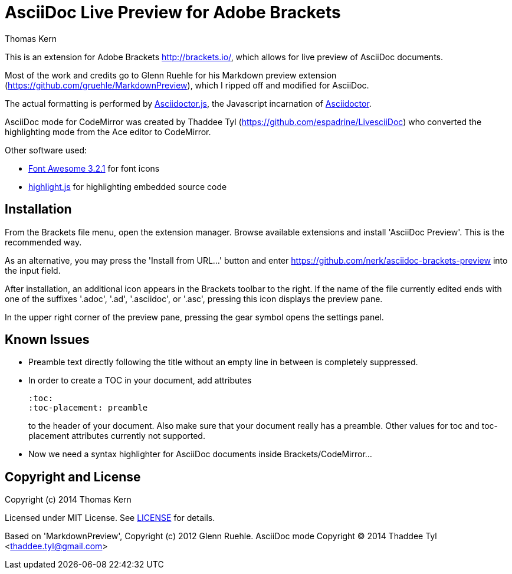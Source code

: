 = AsciiDoc Live Preview for Adobe Brackets
Thomas Kern
:idprefix:
:idseparator: -


This is an extension for Adobe Brackets http://brackets.io/,
which allows for live preview of AsciiDoc documents.

Most of the work and credits go to Glenn Ruehle for his 
Markdown preview extension (https://github.com/gruehle/MarkdownPreview),
which I ripped off and modified for AsciiDoc.

The actual formatting is performed by
https://github.com/asciidoctor/asciidoctor.js[Asciidoctor.js],
the Javascript incarnation of http://asciidoctor.org/[Asciidoctor].

AsciiDoc mode for CodeMirror was created by 
Thaddee Tyl (https://github.com/espadrine/LivesciiDoc) who
converted the highlighting mode from the Ace editor to CodeMirror.


Other software used:

* http://fortawesome.github.io/Font-Awesome/[Font Awesome 3.2.1] for font icons
* http://highlightjs.org/[highlight.js] for highlighting embedded source code


== Installation

From the Brackets file menu, open the extension manager. Browse available extensions and install 'AsciiDoc Preview'.
This is the recommended way.

As an alternative, you may press the 'Install from URL...' button and
enter https://github.com/nerk/asciidoc-brackets-preview[] into the input field.

After installation, an additional icon appears in the Brackets toolbar to the right. If the name of the file currently edited 
ends with one of the suffixes '.adoc', '.ad', '.asciidoc', or '.asc', pressing this icon displays the preview pane.

In the upper right corner of the preview pane, pressing the gear symbol opens the settings panel.

== Known Issues

* Preamble text directly following the title without an empty line in between is completely suppressed.
* In order to create
a TOC in your document, add attributes
+
----
:toc: 
:toc-placement: preamble
----
to the header of your document. Also make sure that your document
really has a preamble. Other values for +toc+ and +toc-placement+
attributes currently not supported.


* Now we need a syntax highlighter for AsciiDoc documents inside Brackets/CodeMirror...

== Copyright and License

Copyright (c) 2014 Thomas Kern

Licensed under MIT License. See https://raw.githubusercontent.com/nerk/asciidoc-brackets-preview/master/LICENSE.txt[LICENSE] for details.

Based on 'MarkdownPreview', Copyright (c) 2012 Glenn Ruehle.
AsciiDoc mode Copyright (C) 2014 Thaddee Tyl <thaddee.tyl@gmail.com>


